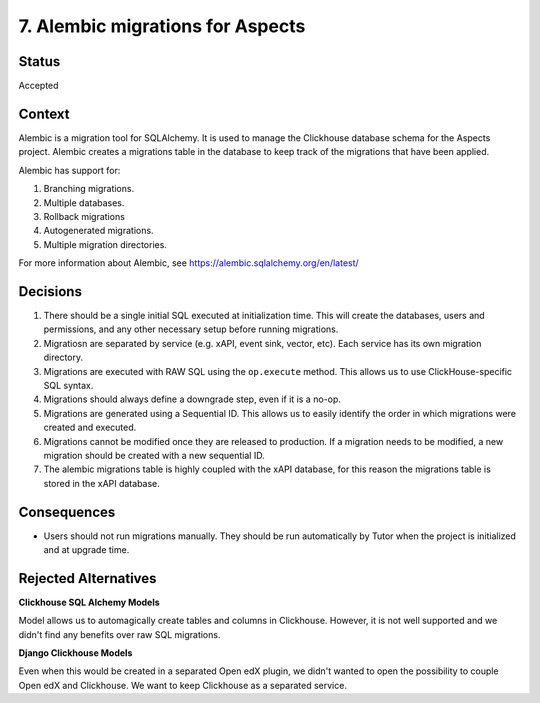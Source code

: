 .. _clickhouse-migrations:

7. Alembic migrations for Aspects
#################################

Status
******

Accepted

Context
*******

Alembic is a migration tool for SQLAlchemy. It is used to manage the Clickhouse database
schema for the Aspects project. Alembic creates a migrations table in the database to
keep track of the migrations that have been applied.

Alembic has support for:

#. Branching migrations.
#. Multiple databases.
#. Rollback migrations
#. Autogenerated migrations.
#. Multiple migration directories.

For more information about Alembic, see https://alembic.sqlalchemy.org/en/latest/

Decisions
*********

#. There should be a single initial SQL executed at initialization time. This will
   create the databases, users and permissions, and any other necessary setup before
   running migrations.
#. Migratiosn are separated by service (e.g. xAPI, event sink, vector, etc). Each service has its
   own migration directory.
#. Migrations are executed with RAW SQL using the ``op.execute`` method. This allows
   us to use ClickHouse-specific SQL syntax.
#. Migrations should always define a downgrade step, even if it is a no-op.
#. Migrations are generated using a Sequential ID. This allows us to easily identify
   the order in which migrations were created and executed.
#. Migrations cannot be modified once they are released to production. If a migration
   needs to be modified, a new migration should be created with a new sequential ID.
#. The alembic migrations table is highly coupled with the xAPI database, for this reason
   the migrations table is stored in the xAPI database.

Consequences
************

* Users should not run migrations manually. They should be run automatically by Tutor
  when the project is initialized and at upgrade time.

Rejected Alternatives
*********************

**Clickhouse SQL Alchemy Models**

Model allows us to automagically create tables and columns in Clickhouse. However, it is
not well supported and we didn't find any benefits over raw SQL migrations.

**Django Clickhouse Models**

Even when this would be created in a separated Open edX plugin, we didn't wanted to open
the possibility to couple Open edX and Clickhouse. We want to keep Clickhouse as a
separated service.
